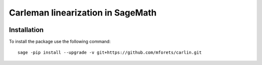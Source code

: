 ==================================
Carleman linearization in SageMath
==================================

.. image:: https://api.travis-ci.org/mforets/carlin.svg
   :target: https://travis-ci.org/mforets/carlin

Installation
~~~~~~~~~~~~

To install the package use the following command::

   sage -pip install --upgrade -v git+https://github.com/mforets/carlin.git
